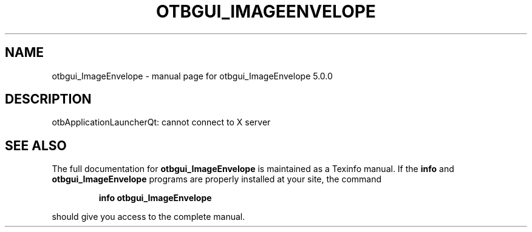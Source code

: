 .\" DO NOT MODIFY THIS FILE!  It was generated by help2man 1.46.4.
.TH OTBGUI_IMAGEENVELOPE "1" "September 2015" "otbgui_ImageEnvelope 5.0.0" "User Commands"
.SH NAME
otbgui_ImageEnvelope \- manual page for otbgui_ImageEnvelope 5.0.0
.SH DESCRIPTION
otbApplicationLauncherQt: cannot connect to X server
.SH "SEE ALSO"
The full documentation for
.B otbgui_ImageEnvelope
is maintained as a Texinfo manual.  If the
.B info
and
.B otbgui_ImageEnvelope
programs are properly installed at your site, the command
.IP
.B info otbgui_ImageEnvelope
.PP
should give you access to the complete manual.
